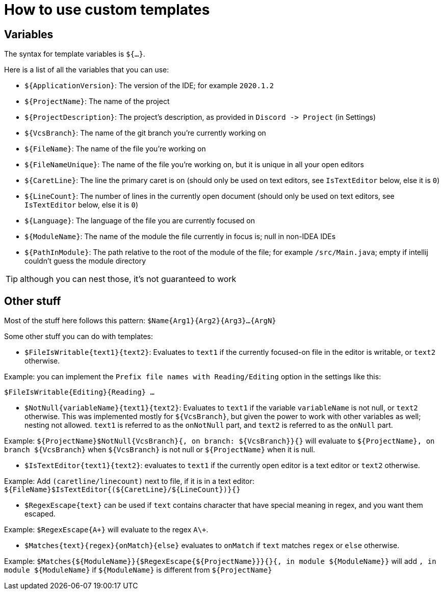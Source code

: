 = How to use custom templates

== Variables

The syntax for template variables is `${...}`.

Here is a list of all the variables that you can use:

- `${ApplicationVersion}`: The version of the IDE; for example `2020.1.2`
- `${ProjectName}`: The name of the project
- `${ProjectDescription}`: The project's description, as provided in `Discord -&gt; Project` (in Settings)
- `${VcsBranch}`: The name of the git branch you're currently working on
- `${FileName}`: The name of the file you're working on
- `${FileNameUnique}`: The name of the file you're working on, but it is unique in all your open editors
- `${CaretLine}`: The line the primary caret is on (should only be used on text editors, see `IsTextEditor` below, else it is `0`)
- `${LineCount}`: The number of lines in the currently open document (should only be used on text editors, see `IsTextEditor` below, else it is `0`)
- `${Language}`: The language of the file you are currently focused on
- `${ModuleName}`: The name of the module the file currently in focus is; null in non-IDEA IDEs
- `${PathInModule}`: The path relative to the root of the module of the file; for example `/src/Main.java`; empty if intellij couldn't guess the module directory

TIP: although you can nest those, it's not guaranteed to work

== Other stuff

Most of the stuff here follows this pattern: `$Name{Arg1}{Arg2}{Arg3}...{ArgN}`

Some other stuff you can do with templates:

- `$FileIsWritable{text1}{text2}`: Evaluates to `text1`
if the currently focused-on file in the editor is writable,
or `text2` otherwise.

Example: you can implement the `Prefix file names with Reading/Editing`
option in the settings like this:

`$FileIsWritable{Editing}{Reading} ...`

- `$NotNull{variableName}{text1}{text2}`: Evaluates to `text1`
if the variable `variableName` is not null, or `text2` otherwise.
This was implemented mostly for `${VcsBranch}`, but given the power
to work with other variables as well; nesting not allowed.
`text1` is referred to as the `onNotNull` part, and `text2` is
referred to as the `onNull` part.

Example:
`${ProjectName}$NotNull{VcsBranch}{, on branch: ${VcsBranch}}{}`
will evaluate to `${ProjectName}, on branch ${VcsBranch}` when
`${VcsBranch}` is not null or `${ProjectName}` when it is null.

* `$IsTextEditor{text1}{text2}`: evaluates to `text1` if the currently
open editor is a text editor or `text2` otherwise.

Example: Add `(caretline/linecount)` next to file, if it is in a text editor:
`${FileName}$IsTextEditor{(${CaretLine}/${LineCount})}{}`

* `$RegexEscape{text}` can be used if `text` contains character that have special
meaning in regex, and you want them escaped.

Example: `$RegexEscape{A+}` will evaluate to the regex `A\+`.

* `$Matches{text}{regex}{onMatch}{else}` evaluates to `onMatch` if `text`
matches `regex` or `else` otherwise.

Example: `$Matches{${ModuleName}}{$RegexEscape{${ProjectName}}}{}{, in module ${ModuleName}}` will
add `, in module ${ModuleName}` if `${ModuleName}` is different from `${ProjectName}`
